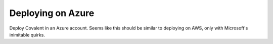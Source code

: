 ##################
Deploying on Azure
##################

Deploy Covalent in an Azure account. Seems like this should be similar to deploying on AWS, only with Microsoft's inimitable quirks.
